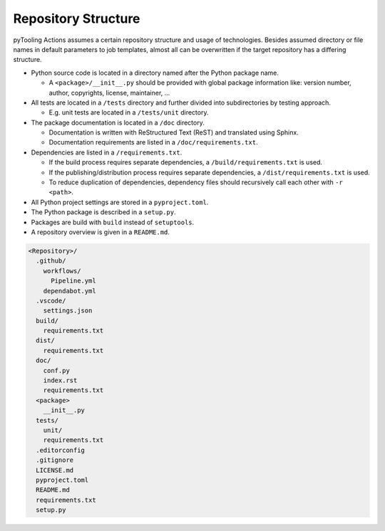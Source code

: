 Repository Structure
####################

pyTooling Actions assumes a certain repository structure and usage of technologies. Besides assumed directory or file
names in default parameters to job templates, almost all can be overwritten if the target repository has a differing
structure.

* Python source code is located in a directory named after the Python package name.

  * A ``<package>/__init__.py`` should be provided with global package information like: version number, author,
    copyrights, license, maintainer, ...

* All tests are located in a ``/tests`` directory and further divided into subdirectories by testing approach.

  * E.g. unit tests are located in a ``/tests/unit`` directory.

* The package documentation is located in a ``/doc`` directory.

  * Documentation is written with ReStructured Text (ReST) and translated using Sphinx.
  * Documentation requirements are listed in a ``/doc/requirements.txt``.

* Dependencies are listed in a ``/requirements.txt``.

  * If the build process requires separate dependencies, a ``/build/requirements.txt`` is used.
  * If the publishing/distribution process requires separate dependencies, a ``/dist/requirements.txt`` is used.
  * To reduce duplication of dependencies, dependency files should recursively call each other with ``-r <path>``.

* All Python project settings are stored in a ``pyproject.toml``.
* The Python package is described in a ``setup.py``.
* Packages are build with ``build`` instead of ``setuptools``.
* A repository overview is given in a ``README.md``.

.. code-block::

   <Repository>/
     .github/
       workflows/
         Pipeline.yml
       dependabot.yml
     .vscode/
       settings.json
     build/
       requirements.txt
     dist/
       requirements.txt
     doc/
       conf.py
       index.rst
       requirements.txt
     <package>
       __init__.py
     tests/
       unit/
       requirements.txt
     .editorconfig
     .gitignore
     LICENSE.md
     pyproject.toml
     README.md
     requirements.txt
     setup.py
